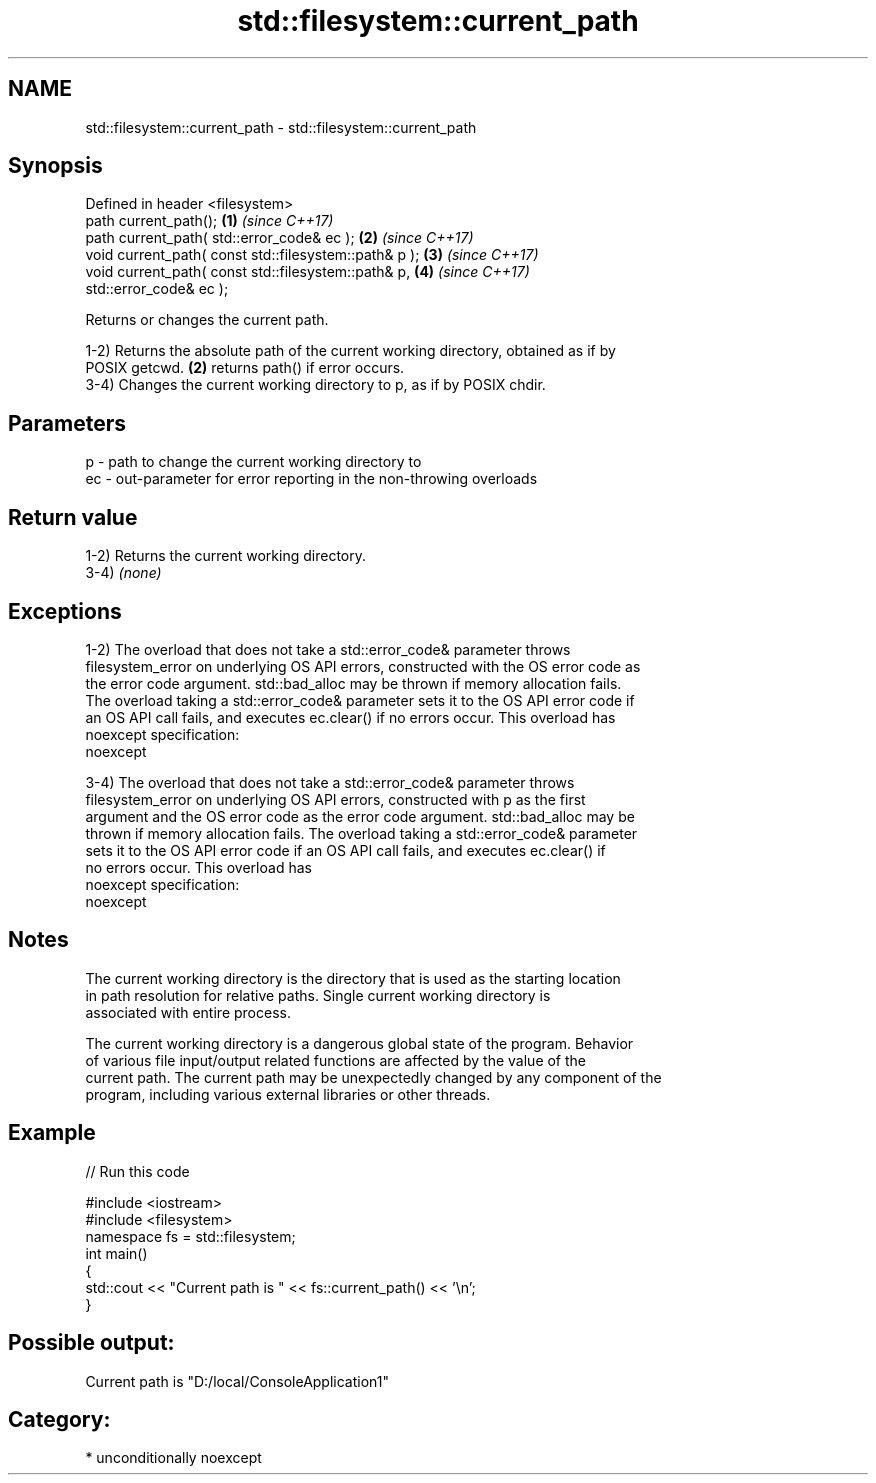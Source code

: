 .TH std::filesystem::current_path 3 "2017.04.02" "http://cppreference.com" "C++ Standard Libary"
.SH NAME
std::filesystem::current_path \- std::filesystem::current_path

.SH Synopsis
   Defined in header <filesystem>
   path current_path();                                               \fB(1)\fP \fI(since C++17)\fP
   path current_path( std::error_code& ec );                          \fB(2)\fP \fI(since C++17)\fP
   void current_path( const std::filesystem::path& p );               \fB(3)\fP \fI(since C++17)\fP
   void current_path( const std::filesystem::path& p,                 \fB(4)\fP \fI(since C++17)\fP
   std::error_code& ec );

   Returns or changes the current path.

   1-2) Returns the absolute path of the current working directory, obtained as if by
   POSIX getcwd. \fB(2)\fP returns path() if error occurs.
   3-4) Changes the current working directory to p, as if by POSIX chdir.

.SH Parameters

   p  - path to change the current working directory to
   ec - out-parameter for error reporting in the non-throwing overloads

.SH Return value

   1-2) Returns the current working directory.
   3-4) \fI(none)\fP

.SH Exceptions

   1-2) The overload that does not take a std::error_code& parameter throws
   filesystem_error on underlying OS API errors, constructed with the OS error code as
   the error code argument. std::bad_alloc may be thrown if memory allocation fails.
   The overload taking a std::error_code& parameter sets it to the OS API error code if
   an OS API call fails, and executes ec.clear() if no errors occur. This overload has
   noexcept specification:  
   noexcept
     
   3-4) The overload that does not take a std::error_code& parameter throws
   filesystem_error on underlying OS API errors, constructed with p as the first
   argument and the OS error code as the error code argument. std::bad_alloc may be
   thrown if memory allocation fails. The overload taking a std::error_code& parameter
   sets it to the OS API error code if an OS API call fails, and executes ec.clear() if
   no errors occur. This overload has
   noexcept specification:  
   noexcept
     

.SH Notes

   The current working directory is the directory that is used as the starting location
   in path resolution for relative paths. Single current working directory is
   associated with entire process.

   The current working directory is a dangerous global state of the program. Behavior
   of various file input/output related functions are affected by the value of the
   current path. The current path may be unexpectedly changed by any component of the
   program, including various external libraries or other threads.

.SH Example

   
// Run this code

 #include <iostream>
 #include <filesystem>
 namespace fs = std::filesystem;
 int main()
 {
     std::cout << "Current path is " << fs::current_path() << '\\n';
 }

.SH Possible output:

 Current path is "D:/local/ConsoleApplication1"

.SH Category:

     * unconditionally noexcept
